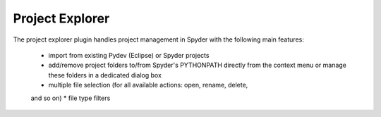 Project Explorer
================

The project explorer plugin handles project management in Spyder with the 
following main features:
    * import from existing Pydev (Eclipse) or Spyder projects
    * add/remove project folders to/from Spyder's PYTHONPATH directly from 
      the context menu or manage these folders in a dedicated dialog box
    * multiple file selection (for all available actions: open, rename, delete,
    and so on)
    * file type filters

.. image:: images/projectexplorer.png

.. image:: images/projectexplorer2.png
